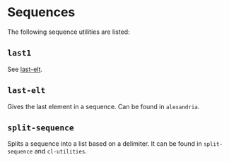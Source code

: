 #+name: license-preamble
#+begin_src lisp :exports none
;;;; Copyright 2018 Pieter Hijma

;;;; Licensed under the Apache License, Version 2.0 (the "License");
;;;; you may not use this file except in compliance with the License.
;;;; You may obtain a copy of the License at

;;;;     http://www.apache.org/licenses/LICENSE-2.0

;;;; Unless required by applicable law or agreed to in writing, software
;;;; distributed under the License is distributed on an "AS IS" BASIS,
;;;; WITHOUT WARRANTIES OR CONDITIONS OF ANY KIND, either express or implied.
;;;; See the License for the specific language governing permissions and
;;;; limitations under the License.
#+end_src
#+property: header-args :comments link :tangle-mode (identity #o400) :results output silent :mkdirp yes

* Sequences
  :PROPERTIES:
  :header-args+: :package ":utility-directory"
  :header-args+: :tangle "system/sequences.lisp"
  :END:

#+begin_src lisp :exports none :noweb yes
<<license-preamble>>

(in-package :utility-directory)
#+end_src

The following sequence utilities are listed:

** ~last1~

See [[last-elt]].

** ~last-elt~ <<last-elt>>

Gives the last element in a sequence.  Can be found in ~alexandria~.

** ~split-sequence~

Splits a sequence into a list based on a delimiter.  It can be found in
~split-sequence~ and ~cl-utilities~.
